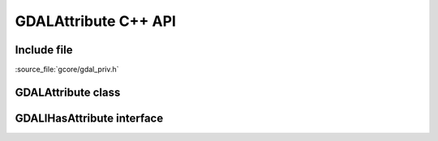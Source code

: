 ..
   The documentation displayed on this page is automatically generated from
   Doxygen comments using the Breathe extension. Edits to the documentation
   can be made by making changes in the appropriate .cpp files.

.. _gdalattribute_cpp:

================================================================================
GDALAttribute C++ API
================================================================================

Include file
------------

:source_file:`gcore/gdal_priv.h`

GDALAttribute class
-------------------

.. doxygenclass:: GDALAttribute
   :project: api
   :members:

GDALIHasAttribute interface
---------------------------

.. doxygenclass:: GDALIHasAttribute
   :project: api
   :members:
